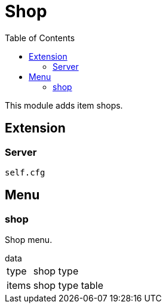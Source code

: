 ifdef::env-github[]
:tip-caption: :bulb:
:note-caption: :information_source:
:important-caption: :heavy_exclamation_mark:
:caution-caption: :fire:
:warning-caption: :warning:
endif::[]
:toc: left
:toclevels: 5

= Shop

This module adds item shops.

== Extension

=== Server

[source,lua]
----
self.cfg
----

== Menu

=== shop

Shop menu.

.data
[horizontal]
type:: shop type
items:: shop type table
